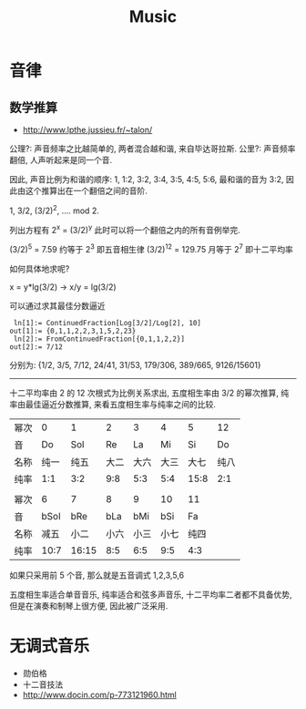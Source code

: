 #+TITLE: Music
* 音律
** 数学推算
- http://www.lpthe.jussieu.fr/~talon/
公理?: 声音频率之比越简单的, 两者混合越和谐, 来自毕达哥拉斯.
公里?: 声音频率翻倍, 人声听起来是同一个音.

因此, 声音比例为和谐的顺序: 1, 1:2, 3:2, 3:4, 3:5, 4:5, 5:6,
最和谐的音为 3:2, 因此由这个推算出在一个翻倍之间的音阶.

1, 3/2, (3/2)^2, .... mod 2.

列出方程有 2^x = (3/2)^y 此时可以将一个翻倍之内的所有音例举完.

(3/2)^5 = 7.59 约等于 2^3 即五音相生律
(3/2)^12 = 129.75 月等于 2^7 即十二平均率

如何具体地求呢?

x = y*lg(3/2)  ->  x/y = lg(3/2)

可以通过求其最佳分数逼近

#+begin_example
 ln[1]:= ContinuedFraction[Log[3/2]/Log[2], 10]
out[1]:= {0,1,1,2,2,3,1,5,2,23}
 ln[2]:= FromContinuedFraction[{0,1,1,2,2}]
out[2]:= 7/12
#+end_example

分别为:
{1/2, 3/5, 7/12, 24/41, 31/53, 179/306, 389/665, 9126/15601}

-------
十二平均率由 2 的 12 次根式为比例关系求出,
五度相生率由 3/2 的幂次推算,
纯率由最佳逼近分数推算,
来看五度相生率与纯率之间的比较.

| 幂次 |    0 |     1 |    2 |    3 |    4 |    5 |   12 |
| 音   |   Do |   Sol |   Re |   La |   Mi |   Si |   Do |
| 名称 | 纯一 |  纯五 | 大二 | 大六 | 大三 | 大七 | 纯八 |
| 纯率 |  1:1 |   3:2 |  9:8 |  5:3 |  5:4 | 15:8 |  2:1 |
|      |      |       |      |      |      |      |      |
| 幂次 |    6 |     7 |    8 |    9 |   10 |   11 |      |
| 音   | bSol |   bRe |  bLa |  bMi |  bSi |   Fa |      |
| 名称 | 减五 |  小二 | 小六 | 小三 | 小七 | 纯四 |      |
| 纯率 | 10:7 | 16:15 |  8:5 |  6:5 |  9:5 |  4:3 |      |

如果只采用前 5 个音, 那么就是五音调式 1,2,3,5,6

五度相生率适合单音音乐, 纯率适合和弦多声音乐,
十二平均率二者都不具备优势, 但是在演奏和制琴上很方便, 因此被广泛采用.

* 无调式音乐
 - 勋伯格
 - 十二音技法
 - http://www.docin.com/p-773121960.html
